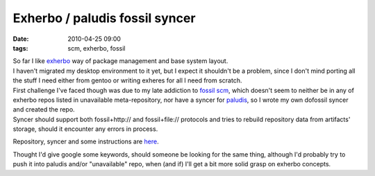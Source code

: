 Exherbo / paludis fossil syncer
###############################

:date: 2010-04-25 09:00
:tags: scm, exherbo, fossil


| So far I like `exherbo <http://www.exherbo.org/>`_ way of package management and
  base system layout.
| I haven't migrated my desktop environment to it yet, but I expect it shouldn't
  be a problem, since I don't mind porting all the stuff I need either from
  gentoo or writing exheres for all I need from scratch.

| First challenge I've faced though was due to my late addiction to `fossil scm
  <http://www.fossil-scm.org/>`_, which doesn't seem to neither be in any of
  exherbo repos listed in unavailable meta-repository, nor have a syncer for
  `paludis <http://paludis.pioto.org/>`_, so I wrote my own dofossil syncer and
  created the repo.
| Syncer should support both fossil+http:// and fossil+file:// protocols and
  tries to rebuild repository data from artifacts' storage, should it encounter
  any errors in process.

Repository, syncer and some instructions are `here
<http://fraggod.net/svc/fossil/fg_exheres>`_.

Thought I'd give google some keywords, should someone be looking for the same
thing, although I'd probably try to push it into paludis and/or "unavailable"
repo, when (and if) I'll get a bit more solid grasp on exherbo concepts.
